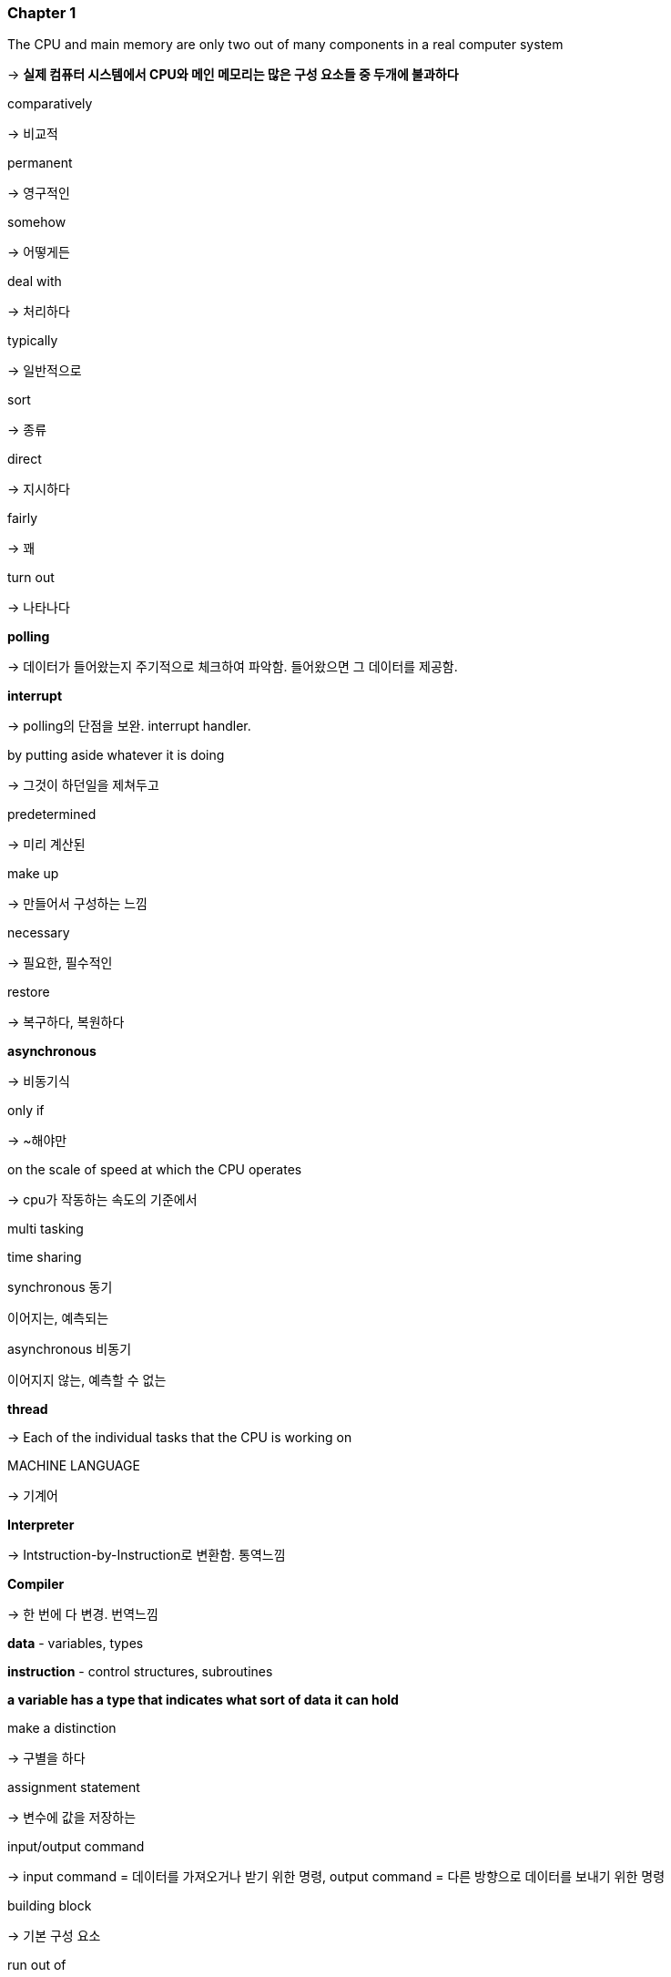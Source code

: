 === Chapter 1

The CPU and main memory are only two out of many components in a real computer system

→ **실제 컴퓨터 시스템에서 CPU와 메인 메모리는 많은 구성 요소들 중 두개에 불과하다**

comparatively

→ 비교적

permanent

→ 영구적인

somehow

→ 어떻게든

deal with

→ 처리하다

typically

→ 일반적으로

sort

→ 종류

direct

→ 지시하다

fairly

→ 꽤

turn out

→ 나타나다

**polling**

→ 데이터가 들어왔는지 주기적으로 체크하여 파악함. 들어왔으면 그 데이터를 제공함.

**interrupt**

→ polling의 단점을 보완. interrupt handler.

by putting aside whatever it is doing

→ 그것이 하던일을 제쳐두고

predetermined

→ 미리 계산된

make up

→ 만들어서 구성하는 느낌

necessary

→ 필요한, 필수적인

restore

→ 복구하다, 복원하다

**asynchronous**

→ 비동기식

only if

→ ~해야만

on the scale of speed at which the CPU operates

→ cpu가 작동하는 속도의 기준에서

multi tasking

time sharing

synchronous 동기

이어지는, 예측되는 

asynchronous 비동기

이어지지 않는, 예측할 수 없는

**thread**

→ Each of the individual tasks that the CPU is working on

MACHINE LANGUAGE

→ 기계어

**Interpreter**

→ Intstruction-by-Instruction로 변환함. 통역느낌

**Compiler**

→ 한 번에 다 변경. 번역느낌

**data** - variables, types

**instruction** - control structures, subroutines

**a variable has a type that indicates what sort of data it can hold**

make a distinction

→ 구별을 하다

assignment statement

→ 변수에 값을 저장하는

input/output command

→ input command = 데이터를 가져오거나 받기 위한 명령, output command = 다른 방향으로 데이터를 보내기 위한 명령

building block

→ 기본 구성 요소

run out of

→ 부족, 부족해지다, 떨어지다

**control structure**

→ 제어 구조. flow of control 을 변경할 수 있는 특별한 명령어

→ loop 와 branch가 있음

→ loop : sequence of instructions를 계속(반복)할 수 있도록 함

→ branch : 프로그램이 실행될 때 발생하는 조건에 따라 컴퓨터가 둘 이상의 서로 다른 동작 과정을 결정할 수 있게 함

**subroutine**

→ 함수 느낌

→ 동일한, 한 가지 목적을 가지고 수행되는 명령어들의 집합

**Variables, types, loops, branches, and subroutines are the basis of what might be called "traditional programming.”**

methodology

→방법론

**structured programming**(top-down programming) 하향식 설계

→ 1970년대, 80년대의 프로그래밍 방법론

→ 큰 문제를 여러 작은 문제로 분해하고 작업. 작은 문제들을 또 분해하여 작업. 결국, 더 이상 분해하지 않고 바로 해결할 수 있는 문제들로 되어 해결 가능하게 됨.

문제점

→ 시간이 지남에 따라 data structure 설계도 subroutine, control structure 설계만큼 중요하다는 것을 알게되었는데 이 방법론은 data structure 설계를 적절하게 고려하지 않음

→ 또한 이 방법론은 문제마다 고유한 설계를 생성하는 경향이 있어 엄청난 수정 작업을 하지 않고서는 재사용이 불가능 함

bottom-up design 상향식 설계

information hiding

polymorphism

→ different objects can respond to the same message in different ways

→ 다른 객체들이 같은 메세지에 다른 방법으로 응답할 수 있다.

=== QUIZ

**Question 1:**

One of the components of a computer is its *CPU.* What is a CPU and what role does it play in a computer?

**Answer 1:**

CPU란 중앙처리장치로 컴퓨터에서 명령어들을 처리하는 역할을 한다. PC가 가르키는 곳의 명령어를 수행하고 컴퓨터 구성요소들에게 명령을 내려 명령어를 수행하도록 한다.

**Question 2:**

Explain what is meant by an "asynchronous event." Give some examples.

**Answer 2:**

asynchronous event는 연속적으로 수행되지 않아서 예측할 수 없는 event를 의미한다. 따라서 언제 event들이 발생할지 알 수 없기 때문에 interrupt를 이용해 asynchronous event를 처리한다.

**Question 3:**

What is the difference between a "compiler" and an "interpreter"?

**Answer 3:**

compiler는 프로그램을 한 번에 기계어로 바꾸는 것을 말하고, interpreter는 한 줄, 한 줄을 native code로 변환한다.

**Question 4:**

Explain the difference between *high-level languages* and *machine language.*

**Answer 4:**

high-level languages는 인간이 읽고 쓰기 쉬운 언어로 컴퓨터가 실행할 수 없는 언어이다. 

machine language는 컴퓨터가 처리할 수 있는 언어로 2진수로 구성된다.

**Question 5:**

If you have the source code for a Java program, and you want to run that program, you will need both a *compiler* and an *interpreter.* What does the Java compiler do, and what does the Java interpreter do?

**Answer 5:**

Java compiler는 Java를 바이트 코드로 변환하여 런타임에 JVM이 실행할 수 있는 코드로 변환한다.

Java interpreter는 변환된 바이트 코드를 런타임에 기계어로 변환한다.

**Question 6:**

What is a *subroutine?*

**Answer 6:**

한 목적을 가지고 모인 명령어들의 집합. subroutine name을 적어주어 정의

함수와 다른점을 모르겠음

**Question 7:**

Java is an object-oriented programming language. What is an *object*?
**Answer 7:**

object란 data와 subroutines를 포함하는 모듈의 한 종류이다.

내부의 state를 가지고, message에 반응한다.

**Question 8:**

What is a *variable?* (There are four different ideas associated with variables in Java. Try to mention all four aspects in your answer. Hint: One of the aspects is the variable's name.)

**Answer 8:**

Variable’s name, type, address(memory), value

**Question 9:**

Java is a "platform-independent language." What does this mean?

**Answer 9:**

OS에 맞는 JVM만 깔려있다면 어떤 OS에서 작성되어도 바이트 코드로 변환되고 같은 동작을 할 수 있도록 한다.

**Question 10:**

What is the "Internet"? Give some examples of how it is used. (What kind of services does it provide?)

**Answer 10:** 인터넷이란 모든 컴퓨터들이 연결하여 통신할 수 있는 하나의 거대한 통신망이다. 

IP : Internet Protocol. 데이터가 어떻게 물리적으로 한 컴퓨터에서 다른 컴퓨터로 전송되어야 하는지 명시.

TCP : Transmission Control Protocol. IP를 사용하여 전송된 데이터가 오류 없이 전체적으로 수신되도록 보장.

HTTP : 월드 와이드 웹의 토대이며 하이퍼텍스트 링크를 사용하여 웹 페이지를 로드하는 데 사용.

SMTP : 이메일 메세지를 컴퓨터에서 다른 컴퓨터로 보내기 위해 사용.